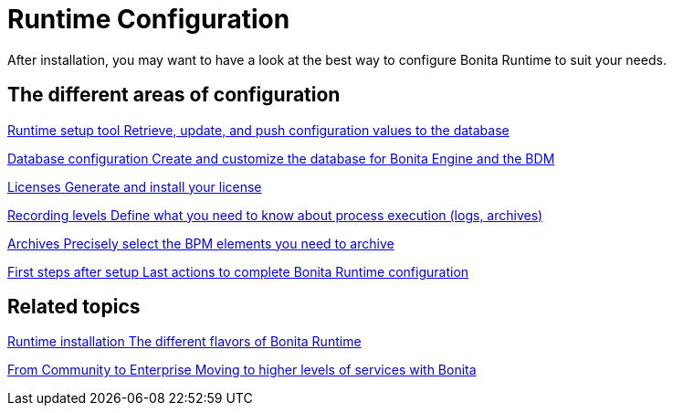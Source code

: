= Runtime Configuration 
:description: After installation, you may want to have a look at the best way to configure Bonita Runtime to suit your needs.

{description}

[.card-section]
== The different areas of configuration

[.card.card-index]
--
xref:bonita-bpm-platform-setup.adoc[[.card-title]#Runtime setup tool# [.card-body.card-content-overflow]#pass:q[Retrieve, update, and push configuration values to the database]#]
--

[.card.card-index]
--
xref:database-configuration.adoc[[.card-title]#Database configuration# [.card-body.card-content-overflow]#pass:q[Create and customize the database for Bonita Engine and the BDM]#]
--

[.card.card-index]
--
xref:licenses.adoc[[.card-title]#Licenses# [.card-body.card-content-overflow]#pass:q[Generate and install your license]#]
--

[.card.card-index]
--
xref:set-log-and-archive-levels.adoc[[.card-title]#Recording levels# [.card-body.card-content-overflow]#pass:q[Define what you need to know about process execution (logs, archives)]#]
--

[.card.card-index]
--
xref:configurable-archive.adoc[[.card-title]#Archives# [.card-body.card-content-overflow]#pass:q[Precisely select the BPM elements you need to archive]#]
--

[.card.card-index]
--
xref:first-steps-after-setup.adoc[[.card-title]#First steps after setup# [.card-body.card-content-overflow]#pass:q[Last actions to complete Bonita Runtime configuration]#]
--


[.card-section]
== Related topics

[.card.card-index]
--
xref:runtime-installation-index.adoc[[.card-title]#Runtime installation# [.card-body.card-content-overflow]#pass:q[The different flavors of Bonita Runtime]#]
--

[.card.card-index]
--
xref:upgrade-from-community-to-a-subscription-edition.adoc[[.card-title]#From Community to Enterprise# [.card-body.card-content-overflow]#pass:q[Moving to higher levels of services with Bonita]#]
--

